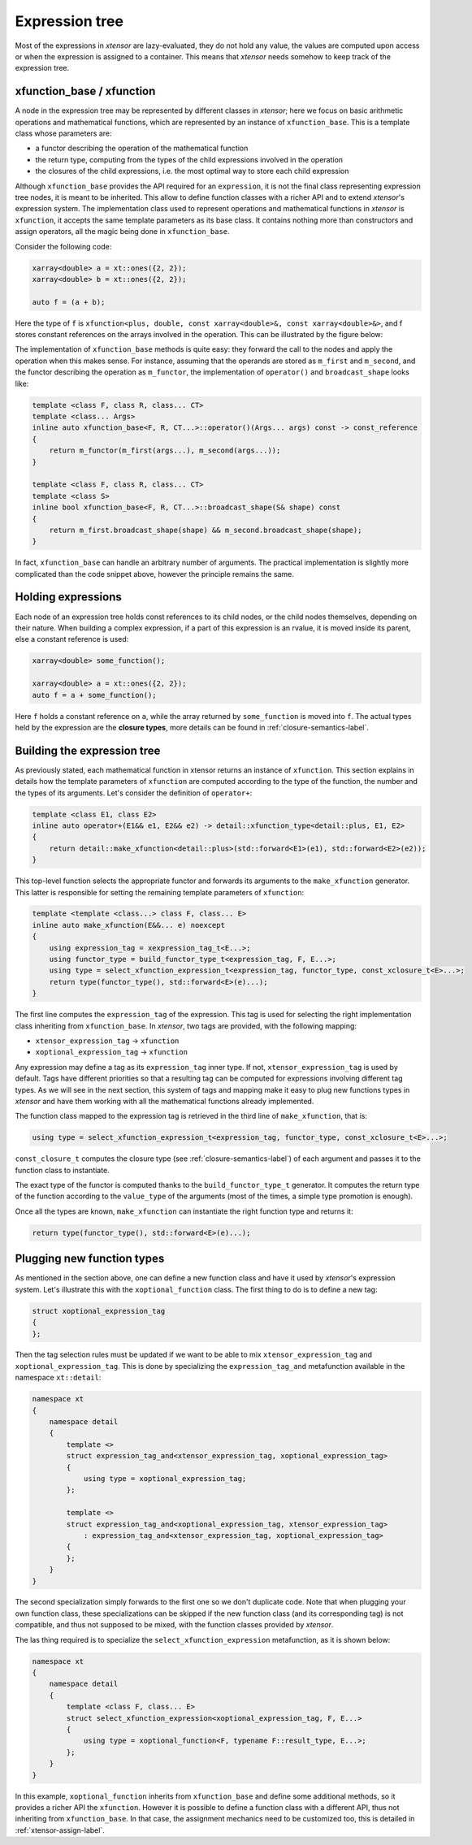.. Copyright (c) 2016, Johan Mabille, Sylvain Corlay and Wolf Vollprecht

   Distributed under the terms of the BSD 3-Clause License.

   The full license is in the file LICENSE, distributed with this software.

Expression tree
===============

Most of the expressions in `xtensor` are lazy-evaluated, they do not hold any value, the values are computed upon
access or when the expression is assigned to a container. This means that `xtensor` needs somehow to keep track of
the expression tree.

xfunction_base / xfunction
~~~~~~~~~~~~~~~~~~~~~~~~~~

A node in the expression tree may be represented by different classes in `xtensor`; here we focus on basic arithmetic
operations and mathematical functions, which are represented by an instance of ``xfunction_base``. This is a template
class whose parameters are:

- a functor describing the operation of the mathematical function
- the return type, computing from the types of the child expressions involved in the operation
- the closures of the child expressions, i.e. the most optimal way to store each child expression

Although ``xfunction_base`` provides the API required for an ``expression``, it is not the final class representing
expression tree nodes, it is meant to be inherited. This allow to define function classes with a richer API and to
extend `xtensor`'s expression system. The implementation class used to represent operations and mathematical functions
in `xtensor` is ``xfunction``, it accepts the same template parameters as its base class. It contains nothing more
than constructors and assign operators, all the magic being done in ``xfunction_base``.

Consider the following code:

.. code::

    xarray<double> a = xt::ones({2, 2});
    xarray<double> b = xt::ones({2, 2});

    auto f = (a + b);

Here the type of ``f`` is ``xfunction<plus, double, const xarray<double>&, const xarray<double>&>``, and f stores constant
references on the arrays involved in the operation. This can be illustrated by the figure below:

.. image:: xfunction_tree.svg

The implementation of ``xfunction_base`` methods is quite easy: they forward the call to the nodes and apply the operation
when this makes sense. For instance, assuming that the operands are stored as ``m_first`` and ``m_second``, and the functor
describing the operation as ``m_functor``, the implementation of ``operator()`` and ``broadcast_shape`` looks like:

.. code::

    template <class F, class R, class... CT>
    template <class... Args>
    inline auto xfunction_base<F, R, CT...>::operator()(Args... args) const -> const_reference
    {
        return m_functor(m_first(args...), m_second(args...));
    }

    template <class F, class R, class... CT>
    template <class S>
    inline bool xfunction_base<F, R, CT...>::broadcast_shape(S& shape) const
    {
        return m_first.broadcast_shape(shape) && m_second.broadcast_shape(shape);
    }

In fact, ``xfunction_base`` can handle an arbitrary number of arguments. The practical implementation is slightly more
complicated than the code snippet above, however the principle remains the same.

Holding expressions
~~~~~~~~~~~~~~~~~~~

Each node of an expression tree holds const references to its child nodes, or the child nodes themselves, depending on
their nature. When building a complex expression, if a part of this expression is an rvalue, it is moved inside its
parent, else a constant reference is used:

.. code::

    xarray<double> some_function();

    xarray<double> a = xt::ones({2, 2});
    auto f = a + some_function();

Here ``f`` holds a constant reference on ``a``, while the array returned by ``some_function`` is moved into ``f``.
The actual types held by the expression are the **closure types**, more details can be found in :ref:`closure-semantics-label`.

Building the expression tree
~~~~~~~~~~~~~~~~~~~~~~~~~~~~

As previously stated, each mathematical function in xtensor returns an instance of ``xfunction``. This section explains
in details how the template parameters of ``xfunction`` are computed according to the type of the function, the number
and the types of its arguments. Let's consider the definition of ``operator+``:

.. code::

    template <class E1, class E2>
    inline auto operator+(E1&& e1, E2&& e2) -> detail::xfunction_type<detail::plus, E1, E2>
    {
        return detail::make_xfunction<detail::plus>(std::forward<E1>(e1), std::forward<E2>(e2));
    }

This top-level function selects the appropriate functor and forwards its arguments to the ``make_xfunction`` generator.
This latter is responsible for setting the remaining template parameters of ``xfunction``:

.. code::

    template <template <class...> class F, class... E>
    inline auto make_xfunction(E&&... e) noexcept
    {
        using expression_tag = xexpression_tag_t<E...>;
        using functor_type = build_functor_type_t<expression_tag, F, E...>;
        using type = select_xfunction_expression_t<expression_tag, functor_type, const_xclosure_t<E>...>;
        return type(functor_type(), std::forward<E>(e)...);
    }

The first line computes the ``expression_tag`` of the expression. This tag is used for selecting the right implementation
class inheriting from ``xfunction_base``. In `xtensor`, two tags are provided, with the following mapping:

- ``xtensor_expression_tag`` -> ``xfunction``
- ``xoptional_expression_tag`` -> ``xfunction``

Any expression may define a tag as its ``expression_tag`` inner type. If not, ``xtensor_expression_tag`` is used by default.
Tags have different priorities so that a resulting tag can be computed for expressions involving different tag types. As we
will see in the next section, this system of tags and mapping make it easy to plug new functions types in `xtensor` and have
them working with all the mathematical functions already implemented.

The function class mapped to the expression tag is retrieved in the third line of ``make_xfunction``, that is:

.. code::

    using type = select_xfunction_expression_t<expression_tag, functor_type, const_xclosure_t<E>...>;

``const_closure_t`` computes the closure type (see :ref:`closure-semantics-label`) of each argument and passes it to the function
class to instantiate.

The exact type of the functor is computed thanks to the ``build_functor_type_t`` generator. It computes the return type of the
function according to the ``value_type`` of the arguments (most of the times, a simple type promotion is enough).

Once all the types are known, ``make_xfunction`` can instantiate the right function type and returns it:

.. code::

    return type(functor_type(), std::forward<E>(e)...);

Plugging new function types
~~~~~~~~~~~~~~~~~~~~~~~~~~~

As mentioned in the section above, one can define a new function class and have it used by `xtensor`'s expression system. Let's
illustrate this with the ``xoptional_function`` class. The first thing to do is to define a new tag:

.. code::

    struct xoptional_expression_tag
    {
    };

Then the tag selection rules must be updated if we want to be able to mix ``xtensor_expression_tag`` and ``xoptional_expression_tag``.
This is done by specializing the ``expression_tag_and`` metafunction available in the namespace ``xt::detail``:

.. code::

    namespace xt
    {
        namespace detail
        {
            template <>
            struct expression_tag_and<xtensor_expression_tag, xoptional_expression_tag>
            {
                using type = xoptional_expression_tag;
            };

            template <>
            struct expression_tag_and<xoptional_expression_tag, xtensor_expression_tag>
                : expression_tag_and<xtensor_expression_tag, xoptional_expression_tag>
            {
            };
        }
    }

The second specialization simply forwards to the first one so we don't duplicate code. Note that when plugging your own
function class, these specializations can be skipped if the new function class (and its corresponding tag) is not compatible,
and thus not supposed to be mixed, with the function classes provided by `xtensor`.

The las thing required is to specialize the ``select_xfunction_expression`` metafunction, as it is shown below:

.. code::

    namespace xt
    {
        namespace detail
        {
            template <class F, class... E>
            struct select_xfunction_expression<xoptional_expression_tag, F, E...>
            {
                using type = xoptional_function<F, typename F::result_type, E...>;
            };
        }
    }

In this example, ``xoptional_function`` inherits from ``xfunction_base`` and define some additional methods, so it provides a
richer API the ``xfunction``. However it is possible to define a function class with a different API, thus not inheriting from
``xfunction_base``. In that case, the assignment mechanics need to be customized too, this is detailed in :ref:`xtensor-assign-label`.

